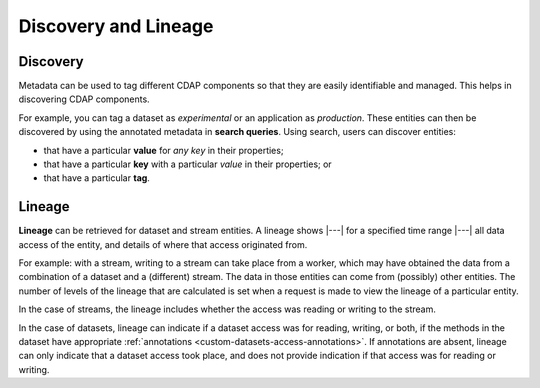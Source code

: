.. meta::
    :author: Cask Data, Inc.
    :copyright: Copyright © 2017 Cask Data, Inc.

=====================
Discovery and Lineage
=====================


.. _metadata-discovery:

Discovery
=========
Metadata can be used to tag different CDAP components so that they are easily identifiable
and managed. This helps in discovering CDAP components.

For example, you can tag a dataset as *experimental* or an application as *production*. These
entities can then be discovered by using the annotated metadata in **search queries**. Using search,
users can discover entities:

- that have a particular **value** for *any key* in their properties;
- that have a particular **key** with a particular *value* in their properties; or
- that have a particular **tag**.


.. _metadata-lineage:

Lineage
=======
**Lineage** can be retrieved for dataset and stream entities. A lineage shows
|---| for a specified time range |---| all data access of the entity, and details of where
that access originated from.

For example: with a stream, writing to a stream can take place from a worker, which may
have obtained the data from a combination of a dataset and a (different) stream. The data
in those entities can come from (possibly) other entities. The number of levels of the
lineage that are calculated is set when a request is made to view the lineage of a
particular entity.

In the case of streams, the lineage includes whether the access was reading or writing to
the stream. 

In the case of datasets, lineage can indicate if a dataset access was for reading,
writing, or both, if the methods in the dataset have appropriate :ref:`annotations
<custom-datasets-access-annotations>`. If annotations are absent, lineage can only
indicate that a dataset access took place, and does not provide indication if that access
was for reading or writing.
